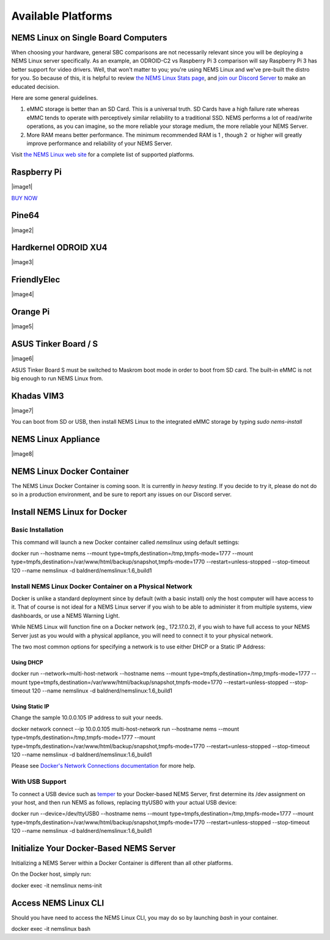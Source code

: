 Available Platforms
====================

NEMS Linux on Single Board Computers
-------------------------------------

When choosing your hardware, general SBC comparisons are not necessarily
relevant since you will be deploying a NEMS Linux server specifically.
As an example, an ODROID-C2 vs Raspberry Pi 3 comparison will say
Raspberry Pi 3 has better support for video drivers. Well, that won't
matter to you; you're using NEMS Linux and we've pre-built the distro
for you. So because of this, it is helpful to review `the NEMS Linux
Stats page <https://nemslinux.com/stats/>`__, and `join our Discord
Server <https://discord.gg/e9xT9mh>`__ to make an educated decision.

Here are some general guidelines.

1. eMMC storage is better than an SD Card. This is a universal truth. SD
   Cards have a high failure rate whereas eMMC tends to operate with
   perceptively similar reliability to a traditional SSD. NEMS performs
   a lot of read/write operations, as you can imagine, so the more
   reliable your storage medium, the more reliable your NEMS Server.
2. More RAM means better performance. The minimum recommended RAM is 1 ,
   though 2  or higher will greatly improve performance and reliability
   of your NEMS Server.

Visit `the NEMS Linux web site <https://nemslinux.com/>`__ for a
complete list of supported platforms.

Raspberry Pi
------------

|image1|

`BUY NOW <https://cat5.tv/pi/>`__

Pine64
------

|image2|

Hardkernel ODROID XU4
---------------------

|image3|

FriendlyElec
------------

|image4|

Orange Pi
---------

|image5|

ASUS Tinker Board / S
---------------------

|image6|

ASUS Tinker Board S must be switched to Maskrom boot mode in order to
boot from SD card. The built-in eMMC is not big enough to run NEMS Linux
from.

Khadas VIM3
-----------

|image7|

You can boot from SD or USB, then install NEMS Linux to the integrated
eMMC storage by typing *sudo nems-install*

NEMS Linux Appliance
--------------------

|image8|

NEMS Linux Docker Container
----------------------------

The NEMS Linux Docker Container is coming soon. It is currently
in *heavy testing*. If you decide to try it, please do not do so in a
production environment, and be sure to report any issues on our Discord
server.

Install NEMS Linux for Docker
-----------------------------

Basic Installation
~~~~~~~~~~~~~~~~~~

This command will launch a new Docker container called *nemslinux* using
default settings:

docker run --hostname nems --mount
type=tmpfs,destination=/tmp,tmpfs-mode=1777 --mount
type=tmpfs,destination=/var/www/html/backup/snapshot,tmpfs-mode=1770
--restart=unless-stopped --stop-timeout 120 --name nemslinux -d
baldnerd/nemslinux:1.6_build1

Install NEMS Linux Docker Container on a Physical Network
~~~~~~~~~~~~~~~~~~~~~~~~~~~~~~~~~~~~~~~~~~~~~~~~~~~~~~~~~

Docker is unlike a standard deployment since by default (with a basic
install) only the host computer will have access to it. That of course
is not ideal for a NEMS Linux server if you wish to be able to
administer it from multiple systems, view dashboards, or use a NEMS
Warning Light.

While NEMS Linux will function fine on a Docker network (eg.,
172.17.0.2), if you wish to have full access to your NEMS Server just as
you would with a physical appliance, you will need to connect it to your
physical network.

The two most common options for specifying a network is to use either
DHCP or a Static IP Address:

Using DHCP
^^^^^^^^^^

docker run --network=multi-host-network --hostname nems --mount
type=tmpfs,destination=/tmp,tmpfs-mode=1777 --mount
type=tmpfs,destination=/var/www/html/backup/snapshot,tmpfs-mode=1770
--restart=unless-stopped --stop-timeout 120 --name nemslinux -d
baldnerd/nemslinux:1.6_build1

Using Static IP
^^^^^^^^^^^^^^^

Change the sample 10.0.0.105 IP address to suit your needs.

docker network connect --ip 10.0.0.105 multi-host-network run --hostname
nems --mount type=tmpfs,destination=/tmp,tmpfs-mode=1777 --mount
type=tmpfs,destination=/var/www/html/backup/snapshot,tmpfs-mode=1770
--restart=unless-stopped --stop-timeout 120 --name nemslinux -d
baldnerd/nemslinux:1.6_build1

Please see `Docker's Network Connections
documentation <https://docs.docker.com/engine/reference/commandline/network_connect/>`__ for
more help.

With USB Support
~~~~~~~~~~~~~~~~

To connect a USB device such
as `temper <https://docs.nemslinux.com/hardware/temper>`__ to your
Docker-based NEMS Server, first determine its /dev assignment on your
host, and then run NEMS as follows, replacing ttyUSB0 with your actual
USB device:

docker run --device=/dev/ttyUSB0 --hostname nems --mount
type=tmpfs,destination=/tmp,tmpfs-mode=1777 --mount
type=tmpfs,destination=/var/www/html/backup/snapshot,tmpfs-mode=1770
--restart=unless-stopped --stop-timeout 120 --name nemslinux -d
baldnerd/nemslinux:1.6_build1

Initialize Your Docker-Based NEMS Server
----------------------------------------

Initializing a NEMS Server within a Docker Container is different than
all other platforms.

On the Docker host, simply run:

docker exec -it nemslinux nems-init

Access NEMS Linux CLI
---------------------

Should you have need to access the NEMS Linux CLI, you may do so by
launching *bash* in your container.

docker exec -it nemslinux bash

